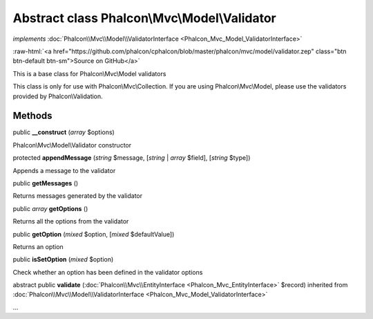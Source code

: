 Abstract class **Phalcon\\Mvc\\Model\\Validator**
=================================================

*implements* :doc:`Phalcon\\Mvc\\Model\\ValidatorInterface <Phalcon_Mvc_Model_ValidatorInterface>`

.. role:: raw-html(raw)
   :format: html

:raw-html:`<a href="https://github.com/phalcon/cphalcon/blob/master/phalcon/mvc/model/validator.zep" class="btn btn-default btn-sm">Source on GitHub</a>`

This is a base class for Phalcon\\Mvc\\Model validators

This class is only for use with Phalcon\\Mvc\\Collection. If you are using
Phalcon\\Mvc\\Model, please use the validators provided by Phalcon\\Validation.


Methods
-------

public  **__construct** (*array* $options)

Phalcon\\Mvc\\Model\\Validator constructor



protected  **appendMessage** (*string* $message, [*string* | *array* $field], [*string* $type])

Appends a message to the validator



public  **getMessages** ()

Returns messages generated by the validator



public *array* **getOptions** ()

Returns all the options from the validator



public  **getOption** (*mixed* $option, [*mixed* $defaultValue])

Returns an option



public  **isSetOption** (*mixed* $option)

Check whether an option has been defined in the validator options



abstract public  **validate** (:doc:`Phalcon\\Mvc\\EntityInterface <Phalcon_Mvc_EntityInterface>` $record) inherited from :doc:`Phalcon\\Mvc\\Model\\ValidatorInterface <Phalcon_Mvc_Model_ValidatorInterface>`

...


